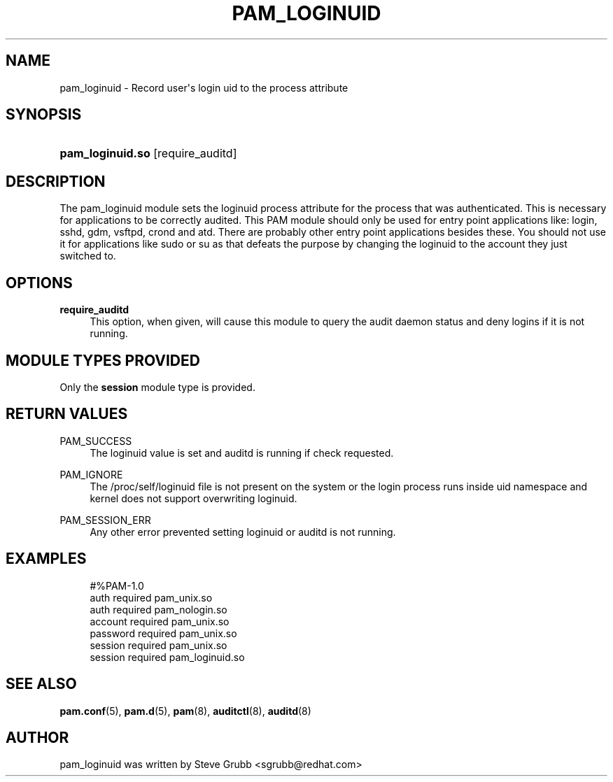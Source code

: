 '\" t
.\"     Title: pam_loginuid
.\"    Author: [see the "AUTHOR" section]
.\" Generator: DocBook XSL Stylesheets v1.78.1 <http://docbook.sf.net/>
.\"      Date: 03/24/2015
.\"    Manual: Linux-PAM Manual
.\"    Source: Linux-PAM Manual
.\"  Language: English
.\"
.TH "PAM_LOGINUID" "8" "03/24/2015" "Linux-PAM Manual" "Linux\-PAM Manual"
.\" -----------------------------------------------------------------
.\" * Define some portability stuff
.\" -----------------------------------------------------------------
.\" ~~~~~~~~~~~~~~~~~~~~~~~~~~~~~~~~~~~~~~~~~~~~~~~~~~~~~~~~~~~~~~~~~
.\" http://bugs.debian.org/507673
.\" http://lists.gnu.org/archive/html/groff/2009-02/msg00013.html
.\" ~~~~~~~~~~~~~~~~~~~~~~~~~~~~~~~~~~~~~~~~~~~~~~~~~~~~~~~~~~~~~~~~~
.ie \n(.g .ds Aq \(aq
.el       .ds Aq '
.\" -----------------------------------------------------------------
.\" * set default formatting
.\" -----------------------------------------------------------------
.\" disable hyphenation
.nh
.\" disable justification (adjust text to left margin only)
.ad l
.\" -----------------------------------------------------------------
.\" * MAIN CONTENT STARTS HERE *
.\" -----------------------------------------------------------------
.SH "NAME"
pam_loginuid \- Record user\*(Aqs login uid to the process attribute
.SH "SYNOPSIS"
.HP \w'\fBpam_loginuid\&.so\fR\ 'u
\fBpam_loginuid\&.so\fR [require_auditd]
.SH "DESCRIPTION"
.PP
The pam_loginuid module sets the loginuid process attribute for the process that was authenticated\&. This is necessary for applications to be correctly audited\&. This PAM module should only be used for entry point applications like: login, sshd, gdm, vsftpd, crond and atd\&. There are probably other entry point applications besides these\&. You should not use it for applications like sudo or su as that defeats the purpose by changing the loginuid to the account they just switched to\&.
.SH "OPTIONS"
.PP
\fBrequire_auditd\fR
.RS 4
This option, when given, will cause this module to query the audit daemon status and deny logins if it is not running\&.
.RE
.SH "MODULE TYPES PROVIDED"
.PP
Only the
\fBsession\fR
module type is provided\&.
.SH "RETURN VALUES"
.PP
.PP
PAM_SUCCESS
.RS 4
The loginuid value is set and auditd is running if check requested\&.
.RE
.PP
PAM_IGNORE
.RS 4
The /proc/self/loginuid file is not present on the system or the login process runs inside uid namespace and kernel does not support overwriting loginuid\&.
.RE
.PP
PAM_SESSION_ERR
.RS 4
Any other error prevented setting loginuid or auditd is not running\&.
.RE
.SH "EXAMPLES"
.sp
.if n \{\
.RS 4
.\}
.nf
#%PAM\-1\&.0
auth       required     pam_unix\&.so
auth       required     pam_nologin\&.so
account    required     pam_unix\&.so
password   required     pam_unix\&.so
session    required     pam_unix\&.so
session    required     pam_loginuid\&.so
    
.fi
.if n \{\
.RE
.\}
.SH "SEE ALSO"
.PP
\fBpam.conf\fR(5),
\fBpam.d\fR(5),
\fBpam\fR(8),
\fBauditctl\fR(8),
\fBauditd\fR(8)
.SH "AUTHOR"
.PP
pam_loginuid was written by Steve Grubb <sgrubb@redhat\&.com>
